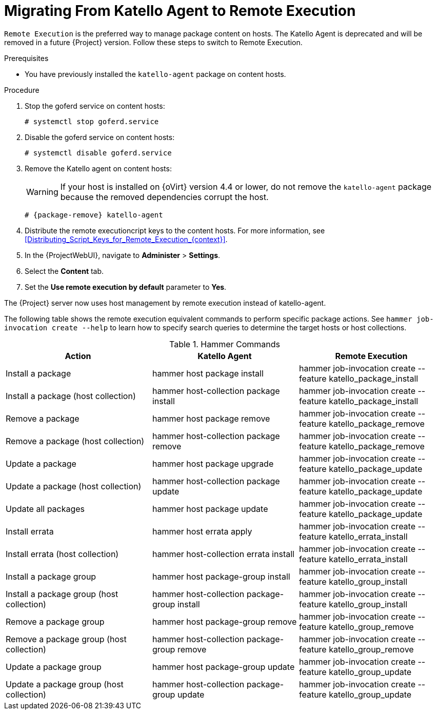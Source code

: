 [id="Migrating_From_Katello_Agent_to_Remote_Execution_{context}"]
= Migrating From Katello Agent to Remote Execution

`Remote Execution` is the preferred way to manage package content on hosts.
The Katello Agent is deprecated and will be removed in a future {Project} version.
Follow these steps to switch to Remote Execution.

.Prerequisites
ifdef::satellite[]
* You have enabled the {project-client-name} repository on {ProjectServer}.
For more information, see {InstallingProjectDocURL}Enabling_the_Client_Repository_{project-context}[Enabling the {project-client-name} Repository] in _{project-installation-guide-title}_.
* You have synchronized the {project-client-name} repository on {ProjectServer}.
For more information, see {InstallingProjectDocURL}synchronizing-the-satellite-tools-repository_{project-context}[Synchronizing the {project-client-name} Repository] in _{project-installation-guide-title}_.
endif::[]
* You have previously installed the `katello-agent` package on content hosts.

.Procedure
. Stop the goferd service on content hosts:
+
[options="nowrap", subs="+quotes,verbatim,attributes"]
----
# systemctl stop goferd.service
----
. Disable the goferd service on content hosts:
+
[options="nowrap", subs="+quotes,verbatim,attributes"]
----
# systemctl disable goferd.service
----
. Remove the Katello agent on content hosts:
+
WARNING: If your host is installed on {oVirt} version 4.4 or lower, do not remove the `katello-agent` package because the removed dependencies corrupt the host.
+
[options="nowrap" subs="+quotes,attributes"]
----
# {package-remove} katello-agent
----
. Distribute the remote executioncript keys to the content hosts.
For more information, see xref:Distributing_Script_Keys_for_Remote_Execution_{context}[].
. In the {ProjectWebUI}, navigate to *Administer* > *Settings*.
. Select the *Content* tab.
. Set the *Use remote execution by default* parameter to *Yes*.

The {Project} server now uses host management by remote execution instead of katello-agent.

The following table shows the remote execution equivalent commands to perform specific package actions.
See `hammer job-invocation create --help` to learn how to specify search queries to determine the target hosts or host collections.

.Hammer Commands
[cols="3"]
|===
|Action |Katello Agent |Remote Execution

|Install a package |hammer host package install | hammer job-invocation create --feature katello_package_install
|Install a package (host collection) |hammer host-collection package install| hammer job-invocation create --feature katello_package_install
|Remove a package |hammer host package remove | hammer job-invocation create --feature katello_package_remove
|Remove a package (host collection) |hammer host-collection package remove| hammer job-invocation create --feature katello_package_remove
|Update a package |hammer host package upgrade | hammer job-invocation create --feature katello_package_update
|Update a package (host collection) |hammer host-collection package update| hammer job-invocation create --feature katello_package_update
|Update all packages |hammer host package update | hammer job-invocation create --feature katello_package_update
|Install errata |hammer host errata apply | hammer job-invocation create --feature katello_errata_install
|Install errata (host collection) |hammer host-collection errata install | hammer job-invocation create --feature katello_errata_install
|Install a package group |hammer host package-group install | hammer job-invocation create --feature katello_group_install
|Install a package group (host collection) |hammer host-collection package-group install | hammer job-invocation create --feature katello_group_install
|Remove a package group |hammer host package-group remove | hammer job-invocation create --feature katello_group_remove
|Remove a package group (host collection) |hammer host-collection package-group remove | hammer job-invocation create --feature katello_group_remove
|Update a package group |hammer host package-group update | hammer job-invocation create --feature katello_group_update
|Update a package group (host collection) |hammer host-collection package-group update | hammer job-invocation create --feature katello_group_update
|===
